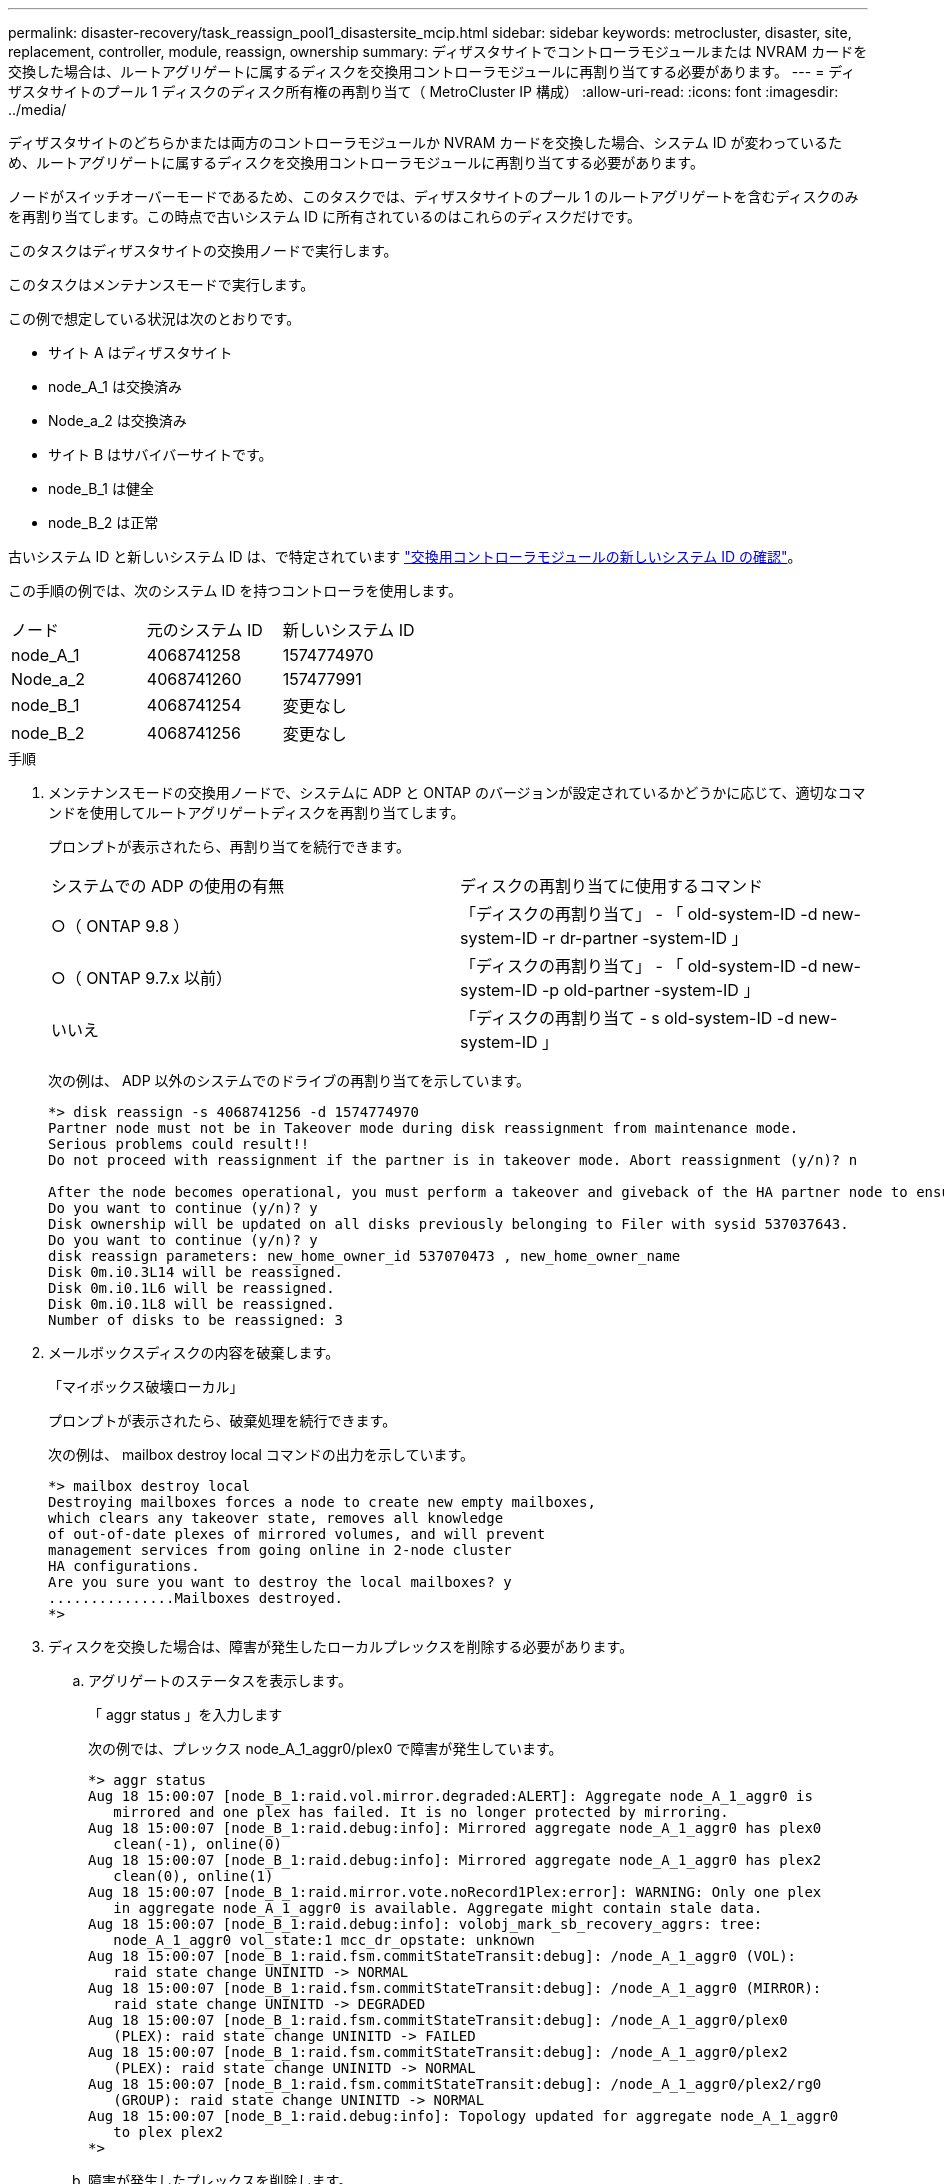 ---
permalink: disaster-recovery/task_reassign_pool1_disastersite_mcip.html 
sidebar: sidebar 
keywords: metrocluster, disaster, site, replacement, controller, module, reassign, ownership 
summary: ディザスタサイトでコントローラモジュールまたは NVRAM カードを交換した場合は、ルートアグリゲートに属するディスクを交換用コントローラモジュールに再割り当てする必要があります。 
---
= ディザスタサイトのプール 1 ディスクのディスク所有権の再割り当て（ MetroCluster IP 構成）
:allow-uri-read: 
:icons: font
:imagesdir: ../media/


[role="lead"]
ディザスタサイトのどちらかまたは両方のコントローラモジュールか NVRAM カードを交換した場合、システム ID が変わっているため、ルートアグリゲートに属するディスクを交換用コントローラモジュールに再割り当てする必要があります。

ノードがスイッチオーバーモードであるため、このタスクでは、ディザスタサイトのプール 1 のルートアグリゲートを含むディスクのみを再割り当てします。この時点で古いシステム ID に所有されているのはこれらのディスクだけです。

このタスクはディザスタサイトの交換用ノードで実行します。

このタスクはメンテナンスモードで実行します。

この例で想定している状況は次のとおりです。

* サイト A はディザスタサイト
* node_A_1 は交換済み
* Node_a_2 は交換済み
* サイト B はサバイバーサイトです。
* node_B_1 は健全
* node_B_2 は正常


古いシステム ID と新しいシステム ID は、で特定されています link:../disaster-recovery/task_replace_hardware_and_boot_new_controllers.html#determining-the-system-ids-of-the-replacement-controller-modules["交換用コントローラモジュールの新しいシステム ID の確認"]。

この手順の例では、次のシステム ID を持つコントローラを使用します。

|===


| ノード | 元のシステム ID | 新しいシステム ID 


 a| 
node_A_1
 a| 
4068741258
 a| 
1574774970



 a| 
Node_a_2
 a| 
4068741260
 a| 
157477991



 a| 
node_B_1
 a| 
4068741254
 a| 
変更なし



 a| 
node_B_2
 a| 
4068741256
 a| 
変更なし

|===
.手順
. メンテナンスモードの交換用ノードで、システムに ADP と ONTAP のバージョンが設定されているかどうかに応じて、適切なコマンドを使用してルートアグリゲートディスクを再割り当てします。
+
プロンプトが表示されたら、再割り当てを続行できます。

+
|===


| システムでの ADP の使用の有無 | ディスクの再割り当てに使用するコマンド 


 a| 
○（ ONTAP 9.8 ）
 a| 
「ディスクの再割り当て」 - 「 old-system-ID -d new-system-ID -r dr-partner -system-ID 」



 a| 
○（ ONTAP 9.7.x 以前）
 a| 
「ディスクの再割り当て」 - 「 old-system-ID -d new-system-ID -p old-partner -system-ID 」



 a| 
いいえ
 a| 
「ディスクの再割り当て - s old-system-ID -d new-system-ID 」

|===
+
次の例は、 ADP 以外のシステムでのドライブの再割り当てを示しています。

+
[listing]
----
*> disk reassign -s 4068741256 -d 1574774970
Partner node must not be in Takeover mode during disk reassignment from maintenance mode.
Serious problems could result!!
Do not proceed with reassignment if the partner is in takeover mode. Abort reassignment (y/n)? n

After the node becomes operational, you must perform a takeover and giveback of the HA partner node to ensure disk reassignment is successful.
Do you want to continue (y/n)? y
Disk ownership will be updated on all disks previously belonging to Filer with sysid 537037643.
Do you want to continue (y/n)? y
disk reassign parameters: new_home_owner_id 537070473 , new_home_owner_name
Disk 0m.i0.3L14 will be reassigned.
Disk 0m.i0.1L6 will be reassigned.
Disk 0m.i0.1L8 will be reassigned.
Number of disks to be reassigned: 3
----
. メールボックスディスクの内容を破棄します。
+
「マイボックス破壊ローカル」

+
プロンプトが表示されたら、破棄処理を続行できます。

+
次の例は、 mailbox destroy local コマンドの出力を示しています。

+
[listing]
----
*> mailbox destroy local
Destroying mailboxes forces a node to create new empty mailboxes,
which clears any takeover state, removes all knowledge
of out-of-date plexes of mirrored volumes, and will prevent
management services from going online in 2-node cluster
HA configurations.
Are you sure you want to destroy the local mailboxes? y
...............Mailboxes destroyed.
*>
----
. ディスクを交換した場合は、障害が発生したローカルプレックスを削除する必要があります。
+
.. アグリゲートのステータスを表示します。
+
「 aggr status 」を入力します

+
次の例では、プレックス node_A_1_aggr0/plex0 で障害が発生しています。

+
[listing]
----
*> aggr status
Aug 18 15:00:07 [node_B_1:raid.vol.mirror.degraded:ALERT]: Aggregate node_A_1_aggr0 is
   mirrored and one plex has failed. It is no longer protected by mirroring.
Aug 18 15:00:07 [node_B_1:raid.debug:info]: Mirrored aggregate node_A_1_aggr0 has plex0
   clean(-1), online(0)
Aug 18 15:00:07 [node_B_1:raid.debug:info]: Mirrored aggregate node_A_1_aggr0 has plex2
   clean(0), online(1)
Aug 18 15:00:07 [node_B_1:raid.mirror.vote.noRecord1Plex:error]: WARNING: Only one plex
   in aggregate node_A_1_aggr0 is available. Aggregate might contain stale data.
Aug 18 15:00:07 [node_B_1:raid.debug:info]: volobj_mark_sb_recovery_aggrs: tree:
   node_A_1_aggr0 vol_state:1 mcc_dr_opstate: unknown
Aug 18 15:00:07 [node_B_1:raid.fsm.commitStateTransit:debug]: /node_A_1_aggr0 (VOL):
   raid state change UNINITD -> NORMAL
Aug 18 15:00:07 [node_B_1:raid.fsm.commitStateTransit:debug]: /node_A_1_aggr0 (MIRROR):
   raid state change UNINITD -> DEGRADED
Aug 18 15:00:07 [node_B_1:raid.fsm.commitStateTransit:debug]: /node_A_1_aggr0/plex0
   (PLEX): raid state change UNINITD -> FAILED
Aug 18 15:00:07 [node_B_1:raid.fsm.commitStateTransit:debug]: /node_A_1_aggr0/plex2
   (PLEX): raid state change UNINITD -> NORMAL
Aug 18 15:00:07 [node_B_1:raid.fsm.commitStateTransit:debug]: /node_A_1_aggr0/plex2/rg0
   (GROUP): raid state change UNINITD -> NORMAL
Aug 18 15:00:07 [node_B_1:raid.debug:info]: Topology updated for aggregate node_A_1_aggr0
   to plex plex2
*>
----
.. 障害が発生したプレックスを削除します。
+
「 aggr destroy plex-id 」

+
[listing]
----
*> aggr destroy node_A_1_aggr0/plex0
----


. ノードを停止して LOADER プロンプトを表示します。
+
「 halt 」

. ディザスタサイトのもう一方のノードで、上記の手順を繰り返します。

